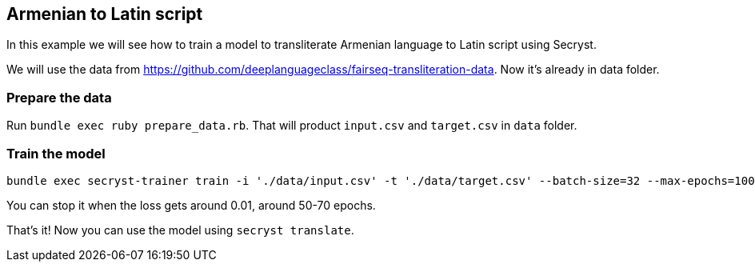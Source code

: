 == Armenian to Latin script

In this example we will see how to train a model to transliterate Armenian language to Latin script using Secryst.

We will use the data from https://github.com/deeplanguageclass/fairseq-transliteration-data. Now it's already in data folder.

=== Prepare the data 

Run `bundle exec ruby prepare_data.rb`. That will product `input.csv` and `target.csv` in `data` folder.

=== Train the model

[source,sh]
----
bundle exec secryst-trainer train -i './data/input.csv' -t './data/target.csv' --batch-size=32 --max-epochs=100 --log-interval=10 --checkpoint-every=15 --checkpoint_dir='checkpoints' --gamma=0.2
----

You can stop it when the loss gets around 0.01, around 50-70 epochs.

That's it! Now you can use the model using `secryst translate`.